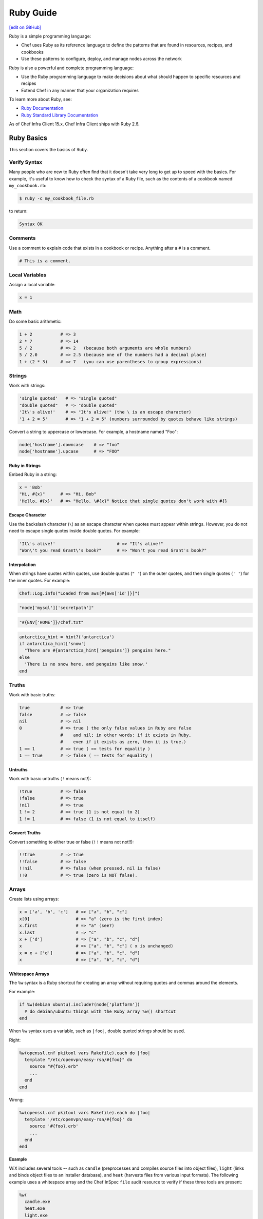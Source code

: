 =====================================================
Ruby Guide
=====================================================
`[edit on GitHub] <https://github.com/chef/chef-web-docs/blob/master/chef_master/source/ruby.rst>`__

.. tag ruby_summary

Ruby is a simple programming language:

* Chef uses Ruby as its reference language to define the patterns that are found in resources, recipes, and cookbooks
* Use these patterns to configure, deploy, and manage nodes across the network

Ruby is also a powerful and complete programming language:

* Use the Ruby programming language to make decisions about what should happen to specific resources and recipes
* Extend Chef in any manner that your organization requires

To learn more about Ruby, see:

* `Ruby Documentation <https://www.ruby-lang.org/en/documentation/>`_
* `Ruby Standard Library Documentation <https://www.ruby-doc.org/stdlib/>`_

.. end_tag

As of Chef Infra Client 15.x, Chef Infra Client ships with Ruby 2.6.

Ruby Basics
=====================================================
This section covers the basics of Ruby.

Verify Syntax
-----------------------------------------------------
Many people who are new to Ruby often find that it doesn't take very long to get up to speed with the basics. For example, it's useful to know how to check the syntax of a Ruby file, such as the contents of a cookbook named ``my_cookbook.rb``:

.. code-block:: bash

   $ ruby -c my_cookbook_file.rb

to return:

.. code-block:: bash

   Syntax OK

Comments
-----------------------------------------------------
Use a comment to explain code that exists in a cookbook or recipe. Anything after a ``#`` is a comment.

.. code-block:: ruby

   # This is a comment.

Local Variables
-----------------------------------------------------
Assign a local variable:

.. code-block:: ruby

   x = 1

Math
-----------------------------------------------------
Do some basic arithmetic:

.. code-block:: ruby

   1 + 2           # => 3
   2 * 7           # => 14
   5 / 2           # => 2   (because both arguments are whole numbers)
   5 / 2.0         # => 2.5 (because one of the numbers had a decimal place)
   1 + (2 * 3)     # => 7   (you can use parentheses to group expressions)

Strings
-----------------------------------------------------
Work with strings:

.. code-block:: ruby

   'single quoted'   # => "single quoted"
   "double quoted"   # => "double quoted"
   'It\'s alive!'    # => "It's alive!" (the \ is an escape character)
   '1 + 2 = 5'       # => "1 + 2 = 5" (numbers surrounded by quotes behave like strings)

Convert a string to uppercase or lowercase. For example, a hostname named "Foo":

.. code-block:: ruby

   node['hostname'].downcase    # => "foo"
   node['hostname'].upcase      # => "FOO"

Ruby in Strings
+++++++++++++++++++++++++++++++++++++++++++++++++++++
Embed Ruby in a string:

.. code-block:: ruby

   x = 'Bob'
   "Hi, #{x}"      # => "Hi, Bob"
   'Hello, #{x}'   # => "Hello, \#{x}" Notice that single quotes don't work with #{}

Escape Character
+++++++++++++++++++++++++++++++++++++++++++++++++++++
Use the backslash character (``\``) as an escape character when quotes must appear within strings. However, you do not need to escape single quotes inside double quotes. For example:

.. code-block:: ruby

   'It\'s alive!'                        # => "It's alive!"
   "Won\'t you read Grant\'s book?"      # => "Won't you read Grant's book?"

Interpolation
+++++++++++++++++++++++++++++++++++++++++++++++++++++
When strings have quotes within quotes, use double quotes (``" "``) on the outer quotes, and then single quotes (``' '``) for the inner quotes. For example:

.. code-block:: ruby

   Chef::Log.info("Loaded from aws[#{aws['id']}]")

.. code-block:: ruby

   "node['mysql']['secretpath']"

.. code-block:: ruby

   "#{ENV['HOME']}/chef.txt"

.. code-block:: ruby

   antarctica_hint = hint?('antarctica')
   if antarctica_hint['snow']
     "There are #{antarctica_hint['penguins']} penguins here."
   else
     'There is no snow here, and penguins like snow.'
   end

Truths
-----------------------------------------------------
Work with basic truths:

.. code-block:: ruby

   true            # => true
   false           # => false
   nil             # => nil
   0               # => true ( the only false values in Ruby are false
                   #    and nil; in other words: if it exists in Ruby,
                   #    even if it exists as zero, then it is true.)
   1 == 1          # => true ( == tests for equality )
   1 == true       # => false ( == tests for equality )

Untruths
+++++++++++++++++++++++++++++++++++++++++++++++++++++
Work with basic untruths (``!`` means not!):

.. code-block:: ruby

   !true           # => false
   !false          # => true
   !nil            # => true
   1 != 2          # => true (1 is not equal to 2)
   1 != 1          # => false (1 is not equal to itself)

Convert Truths
+++++++++++++++++++++++++++++++++++++++++++++++++++++
Convert something to either true or false (``!!`` means not not!!):

.. code-block:: ruby

   !!true          # => true
   !!false         # => false
   !!nil           # => false (when pressed, nil is false)
   !!0             # => true (zero is NOT false).

Arrays
-----------------------------------------------------
Create lists using arrays:

.. code-block:: ruby

   x = ['a', 'b', 'c']   # => ["a", "b", "c"]
   x[0]                  # => "a" (zero is the first index)
   x.first               # => "a" (see?)
   x.last                # => "c"
   x + ['d']             # => ["a", "b", "c", "d"]
   x                     # => ["a", "b", "c"] ( x is unchanged)
   x = x + ['d']         # => ["a", "b", "c", "d"]
   x                     # => ["a", "b", "c", "d"]

.. whitespace arrays assumes you understand what Array#include? is
.. introduce `[ "foo", "bar", "baz" ].each do |thing|` first, then introduce `%w{foo bar baz}.each do |thing|`
.. or just use #first or #last, since they are sort of introduced already
.. %w{debian ubuntu}.first  # => "debian"

Whitespace Arrays
+++++++++++++++++++++++++++++++++++++++++++++++++++++
The ``%w`` syntax is a Ruby shortcut for creating an array without requiring quotes and commas around the elements.

For example:

.. code-block:: ruby

   if %w(debian ubuntu).include?(node['platform'])
     # do debian/ubuntu things with the Ruby array %w() shortcut
   end



.. tag ruby_style_patterns_string_quoting_vs_whitespace_array

When ``%w`` syntax uses a variable, such as ``|foo|``, double quoted strings should be used.

Right:

.. code-block:: ruby

   %w(openssl.cnf pkitool vars Rakefile).each do |foo|
     template "/etc/openvpn/easy-rsa/#{foo}" do
       source "#{foo}.erb"
       ...
     end
   end

Wrong:

.. code-block:: ruby

   %w(openssl.cnf pkitool vars Rakefile).each do |foo|
     template '/etc/openvpn/easy-rsa/#{foo}' do
       source '#{foo}.erb'
       ...
     end
   end

.. end_tag

**Example**

WiX includes several tools -- such as ``candle`` (preprocesses and compiles source files into object files), ``light`` (links and binds object files to an installer database), and ``heat`` (harvests files from various input formats). The following example uses a whitespace array and the Chef InSpec ``file`` audit resource to verify if these three tools are present:

.. code-block:: ruby

   %w(
     candle.exe
     heat.exe
     light.exe
   ).each do |utility|
     describe file("C:/wix/#{utility}") do
       it { should be_file }
     end
   end

Hash
-----------------------------------------------------
A Hash is a list with keys and values. Sometimes hashes don't have a set order:

.. code-block:: ruby

   h = {
     'first_name' => 'Bob',
     'last_name'  => 'Jones'
   }

And sometimes they do. For example, first name then last name:

.. code-block:: ruby

   h.keys              # => ["first_name", "last_name"]
   h['first_name']     # => "Bob"
   h['last_name']      # => "Jones"
   h['age'] = 23
   h.keys              # => ["first_name", "age", "last_name"]
   h.values            # => ["Jones", "Bob", 23]

Regular Expressions
-----------------------------------------------------
Use Perl-style regular expressions:

.. code-block:: ruby

   'I believe'  =~ /I/                       # => 0 (matches at the first character)
   'I believe'  =~ /lie/                     # => 4 (matches at the 5th character)
   'I am human' =~ /bacon/                   # => nil (no match - bacon comes from pigs)
   'I am human' !~ /bacon/                   # => true (correct, no bacon here)
   /give me a ([0-9]+)/ =~ 'give me a 7'     # => 0 (matched)

Statements
-----------------------------------------------------
Use conditions! For example, an ``if`` statement

.. code-block:: ruby

   if false
     # this won't happen
   elsif nil
     # this won't either
   else
     # code here will run though
   end

or a ``case`` statement:

.. code-block:: ruby

   x = 'dog'
   case x
   when 'fish'
    # this won't happen
   when 'dog', 'cat', 'monkey'
     # this will run
   else
     # the else is an optional catch-all
   end

if
+++++++++++++++++++++++++++++++++++++++++++++++++++++
An ``if`` statement can be used to specify part of a recipe to be used when certain conditions are met. ``else`` and ``elseif`` statements can be used to handle situations where either the initial condition is not met or when there are other possible conditions that can be met. Since this behavior is 100% Ruby, do this in a recipe the same way here as anywhere else.

For example, using an ``if`` statement with the ``platform`` node attribute:

.. code-block:: ruby

   if node['platform'] == 'ubuntu'
     # do ubuntu things
   end

.. future example: step_resource_ruby_block_reload_configuration
.. future example: step_resource_ruby_block_run_specific_blocks_on_specific_platforms
.. future example: step_resource_mount_mysql
.. future example: step_resource_package_install_sudo_configure_etc_sudoers
.. future example: step_resource_ruby_block_if_statement_use_with_platform
.. future example: step_resource_remote_file_transfer_remote_source_changes
.. future example: step_resource_remote_file_use_platform_family
.. future example: step_resource_scm_use_different_branches
.. future example: step_resource_service_stop_do_stuff_start



case
+++++++++++++++++++++++++++++++++++++++++++++++++++++
A ``case`` statement can be used to handle a situation where there are a lot of conditions. Use the ``when`` statement for each condition, as many as are required.

For example, using a ``case`` statement with the ``platform`` node attribute:

.. code-block:: ruby

   case node['platform']
   when 'debian', 'ubuntu'
     # do debian/ubuntu things
   when 'redhat', 'centos', 'fedora'
     # do redhat/centos/fedora things
   end

For example, using a ``case`` statement with the ``platform_family`` node attribute:

.. code-block:: ruby

   case node['platform_family']
   when 'debian'
     # do things on debian-ish platforms (debian, ubuntu, linuxmint)
   when 'rhel'
     # do things on RHEL platforms (redhat, centos, scientific, etc)
   end

.. future example: step_resource_package_install_package_on_platform
.. future example: step_resource_package_use_case_statement
.. future example: step_resource_service_manage_ssh_based_on_node_platform



Call a Method
-----------------------------------------------------
Call a method on something with ``.method_name()``:

.. code-block:: ruby

   x = 'My String'
   x.split(' ')            # => ["My", "String"]
   x.split(' ').join(', ') # => "My, String"

Define a Method
-----------------------------------------------------
Define a method (or a function, if you like):

.. code-block:: ruby

   def do_something_useless( first_argument, second_argument)
     puts "You gave me #{first_argument} and #{second_argument}"
   end

   do_something_useless( 'apple', 'banana')
   # => "You gave me apple and banana"
   do_something_useless 1, 2
   # => "You gave me 1 and 2"
   # see how the parentheses are optional if there's no confusion about what to do

Ruby Class
-----------------------------------------------------
Use the Ruby ``File`` class in a recipe. Because Chef has the **file** resource, use ``File`` to use the Ruby ``File`` class. For example:

.. code-block:: ruby

   execute 'apt-get-update' do
     command 'apt-get update'
     ignore_failure true
     not_if { File.exist?('/var/lib/apt/periodic/update-success-stamp') }
   end

Include a Class
-----------------------------------------------------
Use ``:include`` to include another Ruby class. For example:

.. code-block:: ruby

   ::Chef::Recipe.send(:include, Opscode::OpenSSL::Password)

In non-Chef Ruby, the syntax is ``include`` (without the ``:`` prefix), but without the ``:`` prefix Chef Infra Client will try to find a provider named ``include``. Using the ``:`` prefix tells Chef Infra Client to look for the specified class that follows.

Include a Parameter
----------------------------------------------------
The ``include?`` method can be used to ensure that a specific parameter is included before an action is taken. For example, using the ``include?`` method to find a specific parameter:

.. code-block:: ruby

   if %w(debian ubuntu).include?(node['platform'])
     # do debian/ubuntu things
   end

or:

.. code-block:: ruby

   if %w{rhel}.include?(node['platform_family'])
     # do RHEL things
   end



Patterns to Follow
=====================================================
This section covers best practices for cookbook and recipe authoring.

git Etiquette
-----------------------------------------------------
Although not strictly a Chef style thing, please always ensure your ``user.name`` and ``user.email`` are set properly in your ``.gitconfig`` file.

* ``user.name`` should be your given name (e.g., "Julian Dunn")
* ``user.email`` should be an actual, working e-mail address

This will prevent commit log entries similar to ``"guestuser <login@Bobs-Macbook-Pro.local>"``, which are unhelpful.

Use of Hyphens
-----------------------------------------------------
.. tag ruby_style_patterns_hyphens

Cookbook and custom resource names should contain only alphanumeric characters. A hyphen (``-``) is a valid character and may be used in cookbook and custom resource names, but it is discouraged. Chef Infra Client will return an error if a hyphen is not converted to an underscore (``_``) when referencing from a recipe the name of a custom resource in which a hyphen is located.

.. end_tag

Cookbook Naming
-----------------------------------------------------
Use a short organizational prefix for application cookbooks that are part of your organization. For example, if your organization is named SecondMarket, use ``sm`` as a prefix: ``sm_postgresql`` or ``sm_httpd``.

Cookbook Versioning
-----------------------------------------------------
* Use semantic versioning when numbering cookbooks.
* Only upload stable cookbooks from master.
* Only upload unstable cookbooks from the dev branch. Merge to master and bump the version when stable.
* Always update CHANGELOG.md with any changes, with the JIRA ticket and a brief description.

Cookbook Patterns
-----------------------------------------------------
Good cookbook examples:

* https://github.com/chef-cookbooks/tomcat
* https://github.com/chef-cookbooks/apparmor
* https://github.com/chef-cookbooks/mysql
* https://github.com/chef-cookbooks/httpd

Naming
-----------------------------------------------------
Name things uniformly for their system and component. For example:

* attributes: ``node['foo']['bar']``
* recipe: ``foo::bar``
* role: ``foo-bar``
* directories: ``foo/bar`` (if specific to component), ``foo`` (if not). For example: ``/var/log/foo/bar``.

Name attributes after the recipe in which they are primarily used. e.g. ``node['postgresql']['server']``.

Parameter Order
-----------------------------------------------------
Follow this order for information in each resource declaration:

* Source
* Cookbook
* Resource ownership
* Permissions
* Notifications
* Action

For example:

.. code-block:: ruby

   template '/tmp/foobar.txt' do
     source 'foobar.txt.erb'
     owner  'someuser'
     group  'somegroup'
     mode   '0644'
     variables(
       foo: 'bar'
     )
     notifies :reload, 'service[whatever]'
     action :create
   end

File Modes
-----------------------------------------------------
Always specify the file mode with a quoted 3-5 character string that defines the octal mode:

.. code-block:: ruby

   mode '755'

.. code-block:: ruby

   mode '0755'

Wrong:

.. code-block:: ruby

   mode 755

Specify Resource Action?
-----------------------------------------------------
A resource declaration does not require the action to be specified because Chef Infra Client will apply the default action for a resource automatically if it's not specified within the resource block. For example:

.. code-block:: ruby

   package 'monit'

will install the ``monit`` package because the ``:install`` action is the default action for the **package** resource.

However, if readability of code is desired, such as ensuring that a reader understands what the default action is for a custom resource or stating the action for a resource whose default may not be immediately obvious to the reader, specifying the default action is recommended:

.. code-block:: ruby

   ohai 'apache_modules' do
     action :reload
   end

Symbols or Strings?
-----------------------------------------------------
Prefer strings over symbols, because they're easier to read and you don't need to explain to non-Rubyists what a symbol is. Please retrofit old cookbooks as you come across them.

Right:

.. code-block:: ruby

   default['foo']['bar'] = 'baz'

Wrong:

.. code-block:: ruby

   default[:foo][:bar] = 'baz'

String Quoting
-----------------------------------------------------
Use single-quoted strings in all situations where the string doesn't need interpolation.

Whitespace Arrays
+++++++++++++++++++++++++++++++++++++++++++++++++++++
.. tag ruby_style_patterns_string_quoting_vs_whitespace_array

When ``%w`` syntax uses a variable, such as ``|foo|``, double quoted strings should be used.

Right:

.. code-block:: ruby

   %w(openssl.cnf pkitool vars Rakefile).each do |foo|
     template "/etc/openvpn/easy-rsa/#{foo}" do
       source "#{foo}.erb"
       ...
     end
   end

Wrong:

.. code-block:: ruby

   %w(openssl.cnf pkitool vars Rakefile).each do |foo|
     template '/etc/openvpn/easy-rsa/#{foo}' do
       source '#{foo}.erb'
       ...
     end
   end

.. end_tag

Shelling Out
-----------------------------------------------------
Always use ``mixlib-shellout`` to shell out. Never use backticks, Process.spawn, popen4, or anything else!

The `mixlib-shellout module <https://github.com/chef/mixlib-shellout/blob/master/README.md>`__ provides a simplified interface to shelling out while still collecting both standard out and standard error and providing full control over environment, working directory, uid, gid, etc.

Constructs to Avoid
-----------------------------------------------------
Avoid the following patterns:

* ``node.normal`` - Avoid using attributes at normal precedence since they are set directly on the node object itself, rather than implied (computed) at runtime.
* if ``node.run_list.include?('foo')`` i.e. branching in recipes based on what's in the node's run-list. Better and more readable to use a feature flag and set its precedence appropriately.

Recipes
-----------------------------------------------------

A recipe should be clean and well-commented. For example:

.. code-block:: ruby

   ###########
   # variables
   ###########

   connection_info = {
     host: '127.0.0.1',
     port: '3306',
     username: 'root',
     password: 'm3y3sqlr00t'
   }

   #################
   # Mysql resources
   #################

   mysql_service 'default' do
     port '3306'
     initial_root_password 'm3y3sqlr00t'
     action [:create, :start]
   end

   mysql_database 'wordpress_demo' do
     connection connection_info
     action :create
   end

   mysql_database_user 'wordpress_user' do
     connection connection_info
     database_name 'wordpress_demo'
     password 'w0rdpr3ssdem0'
     privileges [:create, :delete, :select, :update, :insert]
     action :grant
   end

   ##################
   # Apache resources
   ##################

   httpd_service 'default' do
     listen_ports %w(80)
     mpm 'prefork'
     action [:create, :start]
   end

   httpd_module 'php' do
     notifies :restart, 'httpd_service[default]'
     action :create
   end

   ###############
   # Php resources
   ###############

   package 'php-gd' do
     action :install
   end

   package 'php-mysql' do
     action :install
   end

   directory '/etc/php.d' do
     action :create
   end

   template '/etc/php.d/mysql.ini' do
     source 'mysql.ini.erb'
     action :create
   end

   httpd_config 'php' do
     source 'php.conf.erb'
     notifies :restart, 'httpd_service[default]'
     action :create
   end

   #####################
   # wordpress resources
   #####################

   directory '/srv/wordpress_demo' do
     user 'apache'
     recursive true
     action :create
   end

   tar_extract 'https://wordpress.org/wordpress-4.1.tar.gz' do
     target_dir '/srv/wordpress_demo'
     tar_flags ['--strip-components 1']
     user 'apache'
     creates '/srv/wordpress_demo/index.php'
     action :extract
   end

   directory '/srv/wordpress_demo/wp-content' do
     user 'apache'
     action :create
   end

   httpd_config 'wordpress' do
     source 'wordpress.conf.erb'
     variables(
       servername: 'wordpress',
       server_aliases: %w(computers.biz www.computers.biz),
       document_root: '/srv/wordpress_demo'
       )
     notifies :restart, 'httpd_service[default]'
     action :create
   end

   template '/srv/wordpress_demo/wp-config.php' do
     source 'wp-config.php.erb'
     owner 'apache'
     variables(
       db_name: 'wordpress_demo',
       db_user: 'wordpress_user',
       db_password: 'w0rdpr3ssdem0',
       db_host: '127.0.0.1',
       db_prefix: 'wp_',
       db_charset: 'utf8',
       auth_key: 'You should probably use randomly',
       secure_auth_key: 'generated strings. These can be hard',
       logged_in_key: 'coded, pulled from encrypted databags,',
       nonce_key: 'or a ruby function that accessed an',
       auth_salt: 'arbitrary data source, such as a password',
       secure_auth_salt: 'vault. Node attributes could work',
       logged_in_salt: 'as well, but you take special care',
       nonce_salt: 'so they are not saved to your chef-server.',
       allow_multisite: 'false'
       )
     action :create
   end

Patterns to Avoid
=====================================================
This section covers things that should be avoided when authoring cookbooks and recipes.

node.set
-----------------------------------------------------
Use ``node.default`` (or maybe ``node.override``) instead of ``node.set`` because ``node.set`` is an alias for ``node.normal``. Normal data is persisted on the node object. Therefore, using ``node.set`` will persist data in the node object. If the code that uses ``node.set`` is later removed, if that data has already been set on the node, it will remain.

Default and override attributes are cleared at the start of a Chef Infra Client run, and are then rebuilt as part of the run based on the code in the cookbooks and recipes at that time.

``node.set`` (and ``node.normal``) should only be used to do something like generate a password for a database on the first Chef Infra Client run, after which it's remembered (instead of persisted). Even this case should be avoided, as using a data bag is the recommended way to store this type of data.

Cookstyle Linting
=====================================================
Chef Workstation includes Cookstyle for linting the Ruby-specific and Chef-specific portions of your cookbook code. All cookbooks should pass Cookstyle rules before being uploaded.

.. code-block:: bash

   $ cookstyle your-cookbook

should return ``no offenses detected``
